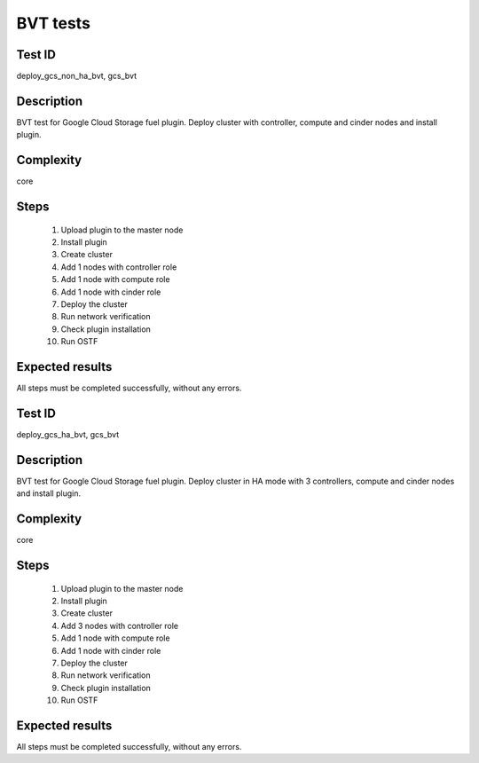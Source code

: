 =========
BVT tests
=========

Test ID
#######

deploy_gcs_non_ha_bvt, gcs_bvt

Description
###########

BVT test for Google Cloud Storage fuel plugin. Deploy cluster with controller,
compute and cinder nodes and install plugin.

Complexity
##########

core

Steps
#####

    1. Upload plugin to the master node
    2. Install plugin
    3. Create cluster
    4. Add 1 nodes with controller role
    5. Add 1 node with compute role
    6. Add 1 node with cinder role
    7. Deploy the cluster
    8. Run network verification
    9. Check plugin installation
    10. Run OSTF

Expected results
################

All steps must be completed successfully, without any errors.

Test ID
#######

deploy_gcs_ha_bvt, gcs_bvt

Description
###########

BVT test for Google Cloud Storage fuel plugin. Deploy cluster in HA mode with
3 controllers, compute and cinder nodes and install plugin.

Complexity
##########

core

Steps
#####

    1. Upload plugin to the master node
    2. Install plugin
    3. Create cluster
    4. Add 3 nodes with controller role
    5. Add 1 node with compute role
    6. Add 1 node with cinder role
    7. Deploy the cluster
    8. Run network verification
    9. Check plugin installation
    10. Run OSTF

Expected results
################

All steps must be completed successfully, without any errors.
